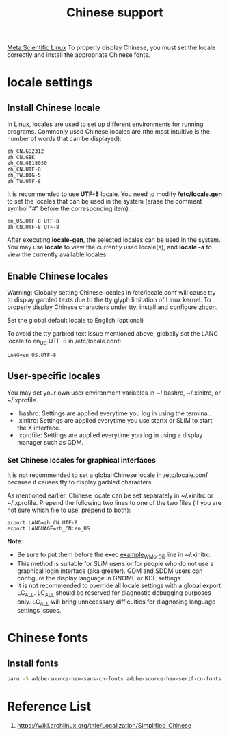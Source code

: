 :PROPERTIES:
:ID:       9556f3e2-8e6b-4cd6-b614-1669fbce67af
:END:
#+title: Chinese support
#+filetags:

[[id:f6c12716-7d4f-4def-af11-73f122e5c821][Meta Scientific Linux]] To properly display Chinese, you must set the locale correctly and install the appropriate Chinese fonts.

* locale settings
** Install Chinese locale
In Linux, locales are used to set up different environments for running programs. Commonly used Chinese locales are (the most intuitive is the number of words that can be displayed):
#+begin_src file
zh_CN.GB2312
zh_CN.GBK
zh_CN.GB18030
zh_CN.UTF-8
zh_TW.BIG-5
zh_TW.UTF-8
#+end_src

It is recommended to use *UTF-8* locale. You need to modify */etc/locale.gen* to set the locales that can be used in the system (erase the comment symbol "#" before the corresponding item):
#+begin_src file
en_US.UTF-8 UTF-8
zh_CN.UTF-8 UTF-8
#+end_src

After executing *locale-gen*, the selected locales can be used in the system. You may use *locale* to view the currently used locale(s), and *locale -a* to view the currently available locales.

** Enable Chinese locales
Warning: Globally setting Chinese locales in /etc/locale.conf will cause tty to display garbled texts due to the tty glyph limitation of Linux kernel. To properly display Chinese characters under tty, install and configure [[https://aur.archlinux.org/packages/zhcon][zhcon]].

Set the global default locale to English (optional)

To avoid the tty garbled text issue mentioned above, globally set the LANG locale to en_US.UTF-8 in /etc/locale.conf:

#+begin_src file
LANG=en_US.UTF-8
#+end_src

** User-specific locales
You may set your own user environment variables in ~/.bashrc, ~/.xinitrc, or ~/.xprofile.
+ .bashrc: Settings are applied everytime you log in using the terminal.
+ .xinitrc: Settings are applied everytime you use startx or SLiM to start the X interface.
+ .xprofile: Settings are applied everytime you log in using a display manager such as GDM.

*** Set Chinese locales for graphical interfaces
It is not recommended to set a global Chinese locale in /etc/locale.conf because it causes tty to display garbled characters.

As mentioned earlier, Chinese locale can be set separately in ~/.xinitrc or ~/.xprofile. Prepend the following two lines to one of the two files (if you are not sure which file to use, prepend to both):
#+begin_src file
export LANG=zh_CN.UTF-8
export LANGUAGE=zh_CN:en_US
#+end_src

*Note*:
+ Be sure to put them before the exec _example_WM_or_DE_ line in ~/.xinitrc.
+ This method is suitable for SLiM users or for people who do not use a graphical login interface (aka greeter). GDM and SDDM users can configure the display language in GNOME or KDE settings.
+ It is not recommended to override all locale settings with a global export LC_ALL. LC_ALL should be reserved for diagnostic debugging purposes only. LC_ALL will bring unnecessary difficulties for diagnosing language settings issues.

* Chinese fonts
** Install fonts
#+begin_src bash
paru -S adobe-source-han-sans-cn-fonts adobe-source-han-serif-cn-fonts noto-fonts-cjk wqy-microhei wqy-microhei-lite wqy-bitmapfont wqy-zenhei ttf-arphic-ukai ttf-arphic-uming
#+end_src

* Reference List
1. https://wiki.archlinux.org/title/Localization/Simplified_Chinese
